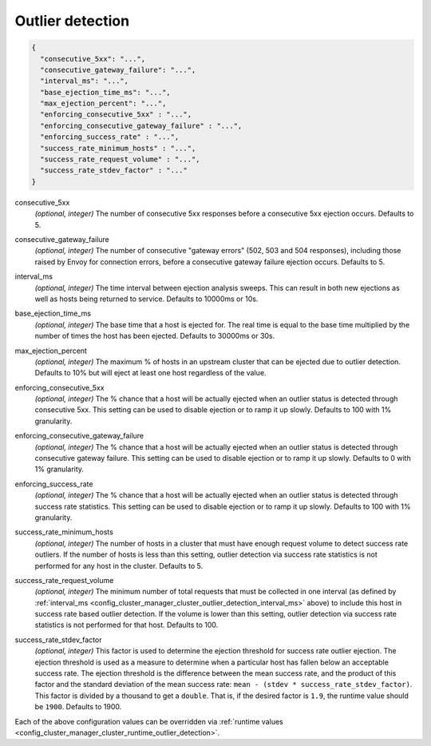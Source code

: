 .. _config_cluster_manager_cluster_outlier_detection:

Outlier detection
=================

.. code-block:: json

  {
    "consecutive_5xx": "...",
    "consecutive_gateway_failure": "...",
    "interval_ms": "...",
    "base_ejection_time_ms": "...",
    "max_ejection_percent": "...",
    "enforcing_consecutive_5xx" : "...",
    "enforcing_consecutive_gateway_failure" : "...",
    "enforcing_success_rate" : "...",
    "success_rate_minimum_hosts" : "...",
    "success_rate_request_volume" : "...",
    "success_rate_stdev_factor" : "..."
  }

.. _config_cluster_manager_cluster_outlier_detection_consecutive_5xx:

consecutive_5xx
  *(optional, integer)* The number of consecutive 5xx responses before a consecutive 5xx ejection occurs. Defaults to 5.

.. _config_cluster_manager_cluster_outlier_detection_consecutive_gateway_failure:

consecutive_gateway_failure
  *(optional, integer)* The number of consecutive "gateway errors" (502, 503 and 504 responses),
  including those raised by Envoy for connection errors, before a consecutive gateway failure
  ejection occurs. Defaults to 5.

.. _config_cluster_manager_cluster_outlier_detection_interval_ms:

interval_ms
  *(optional, integer)* The time interval between ejection analysis sweeps. This can result in both new ejections as well
  as hosts being returned to service. Defaults to 10000ms or 10s.

.. _config_cluster_manager_cluster_outlier_detection_base_ejection_time_ms:

base_ejection_time_ms
  *(optional, integer)* The base time that a host is ejected for. The real time is equal to the base time multiplied by
  the number of times the host has been ejected. Defaults to 30000ms or 30s.

.. _config_cluster_manager_cluster_outlier_detection_max_ejection_percent:

max_ejection_percent
  *(optional, integer)* The maximum % of hosts in an upstream cluster that can be ejected due to outlier detection.
  Defaults to 10% but will eject at least one host regardless of the value.

.. _config_cluster_manager_cluster_outlier_detection_enforcing_consecutive_5xx:

enforcing_consecutive_5xx
  *(optional, integer)* The % chance that a host will be actually ejected when an outlier status is detected through
  consecutive 5xx. This setting can be used to disable ejection or to ramp it up slowly.
  Defaults to 100 with 1% granularity.

.. _config_cluster_manager_cluster_outlier_detection_enforcing_consecutive_gateway_failure:

enforcing_consecutive_gateway_failure
  *(optional, integer)* The % chance that a host will be actually ejected when an outlier status is
  detected through consecutive gateway failure. This setting can be used to disable ejection or to
  ramp it up slowly. Defaults to 0 with 1% granularity.

.. _config_cluster_manager_cluster_outlier_detection_enforcing_success_rate:

enforcing_success_rate
  *(optional, integer)* The % chance that a host will be actually ejected when an outlier status is detected through
  success rate statistics. This setting can be used to disable ejection or to ramp it up slowly.
  Defaults to 100 with 1% granularity.

.. _config_cluster_manager_cluster_outlier_detection_success_rate_minimum_hosts:

success_rate_minimum_hosts
  *(optional, integer)* The number of hosts in a cluster that must have enough request volume to detect success rate outliers.
  If the number of hosts is less than this setting, outlier detection via success rate statistics is not
  performed for any host in the cluster. Defaults to 5.

.. _config_cluster_manager_cluster_outlier_detection_success_rate_request_volume:

success_rate_request_volume
  *(optional, integer)* The minimum number of total requests that must be collected in one interval
  (as defined by :ref:`interval_ms <config_cluster_manager_cluster_outlier_detection_interval_ms>` above)
  to include this host in success rate based outlier detection. If the volume is lower than this setting,
  outlier detection via success rate statistics is not performed for that host. Defaults to 100.

.. _config_cluster_manager_cluster_outlier_detection_success_rate_stdev_factor:

success_rate_stdev_factor
  *(optional, integer)* This factor is used to determine the ejection threshold for success rate outlier ejection.
  The ejection threshold is used as a measure to determine when a particular host has fallen below an acceptable
  success rate.
  The ejection threshold is the difference between the mean success rate, and the product of
  this factor and the standard deviation of the mean success rate:
  ``mean - (stdev * success_rate_stdev_factor)``. This factor is divided by a thousand to
  get a ``double``. That is, if the desired factor is ``1.9``, the runtime value should be ``1900``.
  Defaults to 1900.

Each of the above configuration values can be overridden via
:ref:`runtime values <config_cluster_manager_cluster_runtime_outlier_detection>`.
